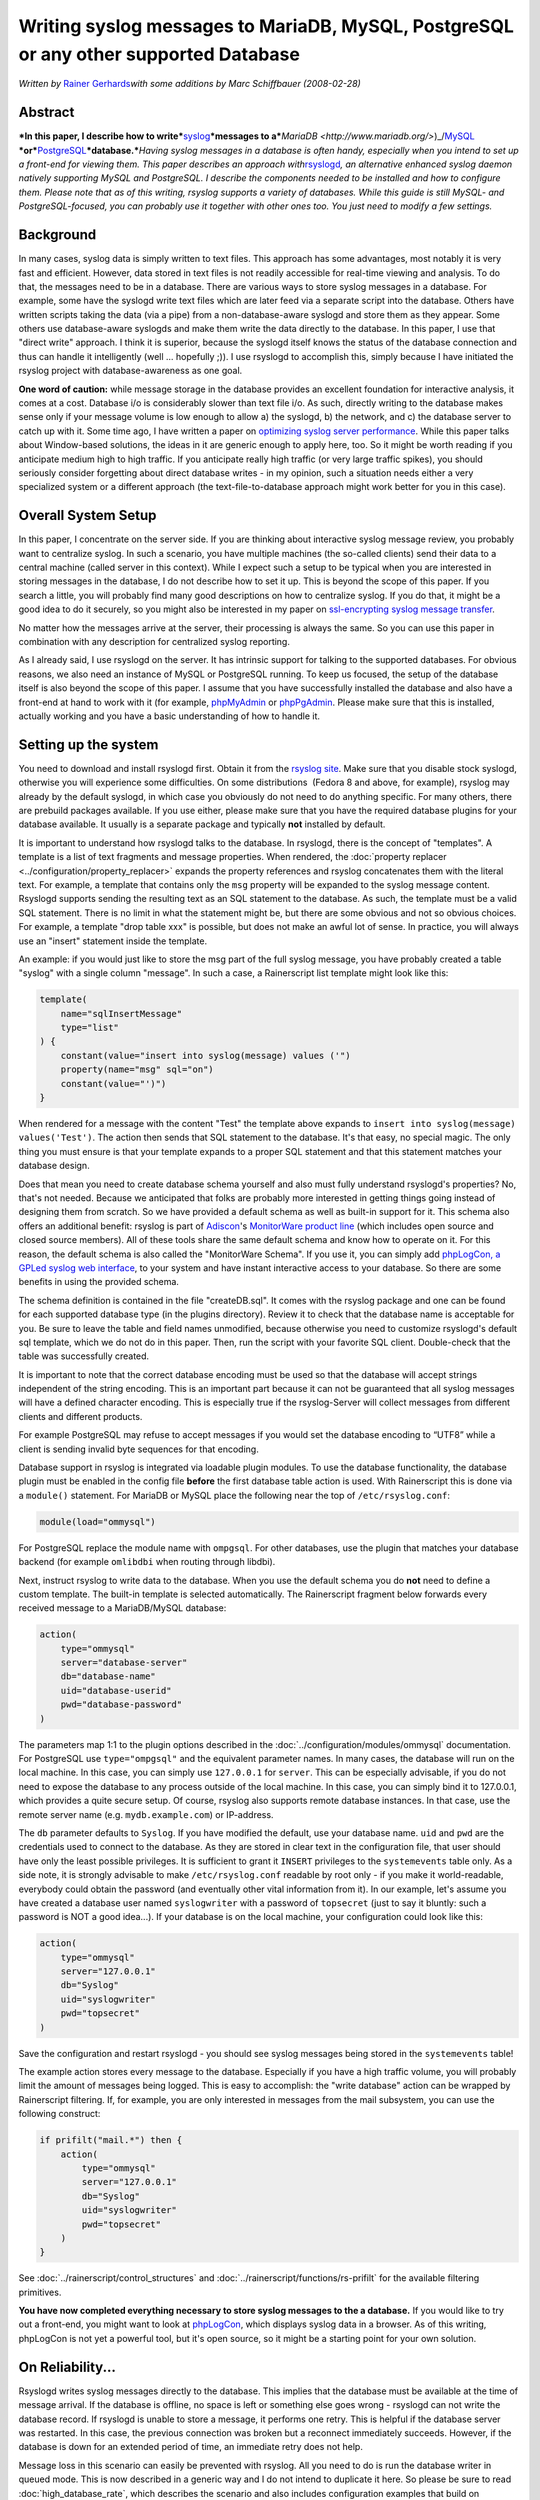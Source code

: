 Writing syslog messages to MariaDB, MySQL, PostgreSQL or any other supported Database
=====================================================================================

*Written by* \ `Rainer Gerhards <https://rainer.gerhards.net/>`_\ *with
some additions by Marc Schiffbauer (2008-02-28)*

Abstract
--------

***In this paper, I describe how to
write***\ `syslog <http://www.monitorware.com/en/topics/syslog/>`_\ ***messages
to
a***\ `MariaDB <http://www.mariadb.org/>`)_/`MySQL <http://www.mysql.com/>`_ \
***or***\ `PostgreSQL <http://www.postgresql.org/>`_\ ***database.***\ *Having
syslog messages in a database is often handy, especially when you intend
to set up a front-end for viewing them. This paper describes an approach
with*\ `rsyslogd <http://www.rsyslog.com/>`_\ *, an alternative enhanced
syslog daemon natively supporting MySQL and PostgreSQL. I describe the
components needed to be installed and how to configure them. Please note
that as of this writing, rsyslog supports a variety of databases. While
this guide is still MySQL- and PostgreSQL-focused, you can probably use
it together with other ones too. You just need to modify a few
settings.*

Background
----------

In many cases, syslog data is simply written to text files. This
approach has some advantages, most notably it is very fast and
efficient. However, data stored in text files is not readily accessible
for real-time viewing and analysis. To do that, the messages need to be
in a database. There are various ways to store syslog messages in a
database. For example, some have the syslogd write text files which are
later feed via a separate script into the database. Others have written
scripts taking the data (via a pipe) from a non-database-aware syslogd
and store them as they appear. Some others use database-aware syslogds
and make them write the data directly to the database. In this paper, I
use that "direct write" approach. I think it is superior, because the
syslogd itself knows the status of the database connection and thus can
handle it intelligently (well ... hopefully ;)). I use rsyslogd to
accomplish this, simply because I have initiated the rsyslog project with
database-awareness as one goal.

**One word of caution:** while message storage in the database provides
an excellent foundation for interactive analysis, it comes at a cost.
Database i/o is considerably slower than text file i/o. As such,
directly writing to the database makes sense only if your message volume
is low enough to allow a) the syslogd, b) the network, and c) the
database server to catch up with it. Some time ago, I have written a
paper on `optimizing syslog server
performance <http://www.monitorware.com/Common/en/Articles/performance-optimizing-syslog-server.php>`_.
While this paper talks about Window-based solutions, the ideas in it are
generic enough to apply here, too. So it might be worth reading if you
anticipate medium high to high traffic. If you anticipate really high
traffic (or very large traffic spikes), you should seriously consider
forgetting about direct database writes - in my opinion, such a
situation needs either a very specialized system or a different approach
(the text-file-to-database approach might work better for you in this
case).

Overall System Setup
--------------------

In this paper, I concentrate on the server side. If you are thinking
about interactive syslog message review, you probably want to centralize
syslog. In such a scenario, you have multiple machines (the so-called
clients) send their data to a central machine (called server in this
context). While I expect such a setup to be typical when you are
interested in storing messages in the database, I do not describe how to
set it up. This is beyond the scope of this paper. If you search a
little, you will probably find many good descriptions on how to
centralize syslog. If you do that, it might be a good idea to do it
securely, so you might also be interested in my paper on `ssl-encrypting
syslog message
transfer <http://www.rsyslog.com/doc-rsyslog_stunnel.html>`_.

No matter how the messages arrive at the server, their processing is
always the same. So you can use this paper in combination with any
description for centralized syslog reporting.

As I already said, I use rsyslogd on the server. It has intrinsic
support for talking to the supported databases. For obvious reasons, we
also need an instance of MySQL or PostgreSQL running. To keep us
focused, the setup of the database itself is also beyond the scope of
this paper. I assume that you have successfully installed the database
and also have a front-end at hand to work with it (for example,
`phpMyAdmin <http://www.phpmyadmin.net/>`_ or
`phpPgAdmin <http://phppgadmin.sourceforge.net/>`_. Please make sure
that this is installed, actually working and you have a basic
understanding of how to handle it.

Setting up the system
---------------------

You need to download and install rsyslogd first. Obtain it from the
`rsyslog site <http://www.rsyslog.com/>`_. Make sure that you disable
stock syslogd, otherwise you will experience some difficulties. On some
distributions  (Fedora 8 and above, for example), rsyslog may already by
the default syslogd, in which case you obviously do not need to do
anything specific. For many others, there are prebuild packages
available. If you use either, please make sure that you have the
required database plugins for your database available. It usually is a
separate package and typically **not** installed by default.

It is important to understand how rsyslogd talks to the database. In
rsyslogd, there is the concept of "templates". A template is a list of
text fragments and message properties. When rendered, the
:doc:`property replacer <../configuration/property_replacer>` expands the
property references and rsyslog concatenates them with the literal text.
For example, a template that contains only the ``msg`` property will be
expanded to the syslog message content. Rsyslogd supports sending the
resulting text as an SQL statement to the database. As such, the
template must be a valid SQL statement. There is no limit in what the
statement might be, but there are some obvious and not so obvious
choices. For example, a template "drop table xxx" is possible, but does
not make an awful lot of sense. In practice, you will always use an
"insert" statement inside the template.

An example: if you would just like to store the msg part of the full
syslog message, you have probably created a table "syslog" with a single
column "message". In such a case, a Rainerscript list template might look
like this:

.. code-block:: rsyslog

   template(
       name="sqlInsertMessage"
       type="list"
   ) {
       constant(value="insert into syslog(message) values ('")
       property(name="msg" sql="on")
       constant(value="')")
   }

When rendered for a message with the content "Test" the template above
expands to ``insert into syslog(message) values('Test')``. The action
then sends that SQL statement to the database. It's that easy, no
special magic. The only thing you must ensure is that your template
expands to a proper SQL statement and that this statement matches your
database design.

Does that mean you need to create database schema yourself and also must
fully understand rsyslogd's properties? No, that's not needed. Because
we anticipated that folks are probably more interested in getting things
going instead of designing them from scratch. So we have provided a
default schema as well as built-in support for it. This schema also
offers an additional benefit: rsyslog is part of
`Adiscon <http://www.adiscon.com/en/>`_'s `MonitorWare product
line <http://www.monitorware.com/en/>`_ (which includes open source and
closed source members). All of these tools share the same default schema
and know how to operate on it. For this reason, the default schema is
also called the "MonitorWare Schema". If you use it, you can simply add
`phpLogCon, a GPLed syslog web interface <http://www.phplogcon.org/>`_,
to your system and have instant interactive access to your database. So
there are some benefits in using the provided schema.

The schema definition is contained in the file "createDB.sql". It comes
with the rsyslog package and one can be found for each supported
database type (in the plugins directory). Review it to check that the
database name is acceptable for you. Be sure to leave the table and
field names unmodified, because otherwise you need to customize
rsyslogd's default sql template, which we do not do in this paper. Then,
run the script with your favorite SQL client. Double-check that the
table was successfully created.

It is important to note that the correct database encoding must be used
so that the database will accept strings independent of the string
encoding. This is an important part because it can not be guaranteed
that all syslog messages will have a defined character encoding. This is
especially true if the rsyslog-Server will collect messages from
different clients and different products.

For example PostgreSQL may refuse to accept messages if you would set
the database encoding to “UTF8” while a client is sending invalid byte
sequences for that encoding.

Database support in rsyslog is integrated via loadable plugin modules.
To use the database functionality, the database plugin must be enabled
in the config file **before** the first database table action is used.
With Rainerscript this is done via a ``module()`` statement. For MariaDB
or MySQL place the following near the top of ``/etc/rsyslog.conf``:

.. code-block:: rsyslog

   module(load="ommysql")

For PostgreSQL replace the module name with ``ompgsql``. For other
databases, use the plugin that matches your database backend (for
example ``omlibdbi`` when routing through libdbi).

Next, instruct rsyslog to write data to the database. When you use the
default schema you do **not** need to define a custom template. The
built-in template is selected automatically. The Rainerscript fragment
below forwards every received message to a MariaDB/MySQL database:

.. code-block:: rsyslog

   action(
       type="ommysql"
       server="database-server"
       db="database-name"
       uid="database-userid"
       pwd="database-password"
   )

The parameters map 1:1 to the plugin options described in the
:doc:`../configuration/modules/ommysql` documentation. For PostgreSQL
use ``type="ompgsql"`` and the equivalent parameter names. In many
cases, the database will run on the local machine. In this case, you can
simply use ``127.0.0.1`` for ``server``. This can be especially
advisable, if you do not need to expose the database to any process
outside of the local machine. In this case, you can simply bind it to
127.0.0.1, which provides a quite secure setup. Of course, rsyslog also
supports remote database instances. In that case, use the remote server
name (e.g. ``mydb.example.com``) or IP-address.

The ``db`` parameter defaults to ``Syslog``. If you have modified the
default, use your database name. ``uid`` and ``pwd`` are the credentials
used to connect to the database. As they are stored in clear text in the
configuration file, that user should have only the least possible
privileges. It is sufficient to grant it ``INSERT`` privileges to the
``systemevents`` table only. As a side note, it is strongly advisable to
make ``/etc/rsyslog.conf`` readable by root only - if you make it
world-readable, everybody could obtain the password (and eventually
other vital information from it). In our example, let's assume you have
created a database user named ``syslogwriter`` with a password of
``topsecret`` (just to say it bluntly: such a password is NOT a good
idea...). If your database is on the local machine, your configuration
could look like this:

.. code-block:: rsyslog

   action(
       type="ommysql"
       server="127.0.0.1"
       db="Syslog"
       uid="syslogwriter"
       pwd="topsecret"
   )

Save the configuration and restart rsyslogd - you should see syslog
messages being stored in the ``systemevents`` table!

The example action stores every message to the database. Especially if
you have a high traffic volume, you will probably limit the amount of
messages being logged. This is easy to accomplish: the "write database"
action can be wrapped by Rainerscript filtering. If, for example, you
are only interested in messages from the mail subsystem, you can use the
following construct:

.. code-block:: rsyslog

   if prifilt("mail.*") then {
       action(
           type="ommysql"
           server="127.0.0.1"
           db="Syslog"
           uid="syslogwriter"
           pwd="topsecret"
       )
   }

See :doc:`../rainerscript/control_structures` and
:doc:`../rainerscript/functions/rs-prifilt` for the available filtering
primitives.

**You have now completed everything necessary to store syslog messages
to the a database.** If you would like to try out a front-end, you might
want to look at `phpLogCon <http://www.phplogcon.org/>`_, which displays
syslog data in a browser. As of this writing, phpLogCon is not yet a
powerful tool, but it's open source, so it might be a starting point for
your own solution.

On Reliability...
-----------------

Rsyslogd writes syslog messages directly to the database. This implies
that the database must be available at the time of message arrival. If
the database is offline, no space is left or something else goes wrong -
rsyslogd can not write the database record. If rsyslogd is unable to
store a message, it performs one retry. This is helpful if the database
server was restarted. In this case, the previous connection was broken
but a reconnect immediately succeeds. However, if the database is down
for an extended period of time, an immediate retry does not help.

Message loss in this scenario can easily be prevented with rsyslog. All
you need to do is run the database writer in queued mode. This is now
described in a generic way and I do not intend to duplicate it here. So
please be sure to read :doc:`high_database_rate`, which describes the
scenario and also includes configuration examples that build on
:doc:`../rainerscript/queue_parameters`.

Conclusion
----------

With minimal effort, you can use rsyslogd to write syslog messages to a
database. You can even make it absolutely fail-safe and protect it
against database server downtime. Once the messages are arrived there,
you can interactively review and analyze them. In practice, the messages
are also stored in text files for longer-term archival and the databases
are cleared out after some time (to avoid becoming too slow). If you
expect an extremely high syslog message volume, storing it in real-time
to the database may outperform your database server. In such cases,
either filter out some messages or used queued mode (which in general is
recommended with databases).

The method outlined in this paper provides an easy to setup and maintain
solution for most use cases.

References and Additional Material
----------------------------------

-  `www.rsyslog.com <http://www.rsyslog.com/>`_ - the rsyslog site

-  `Paper on Syslog Server
   Optimization <http://www.monitorware.com/Common/en/Articles/performance-optimizing-syslog-server.php>`_
